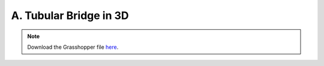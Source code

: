 ================================================================================
A. Tubular Bridge in 3D
================================================================================

.. figure:: ../../_images/bridge_3d.png
    :figclass: figure
    :class: figure-img img-fluid

.. note::

   Download the Grasshopper file `here <https://github.com/arpastrana/compas_cem/blob/main/examples/ghpython/bridge_3d.ghx>`_.

.. figure:: ../../_images/bridge_3d_gh.png
    :figclass: figure
    :class: figure-img img-fluid
